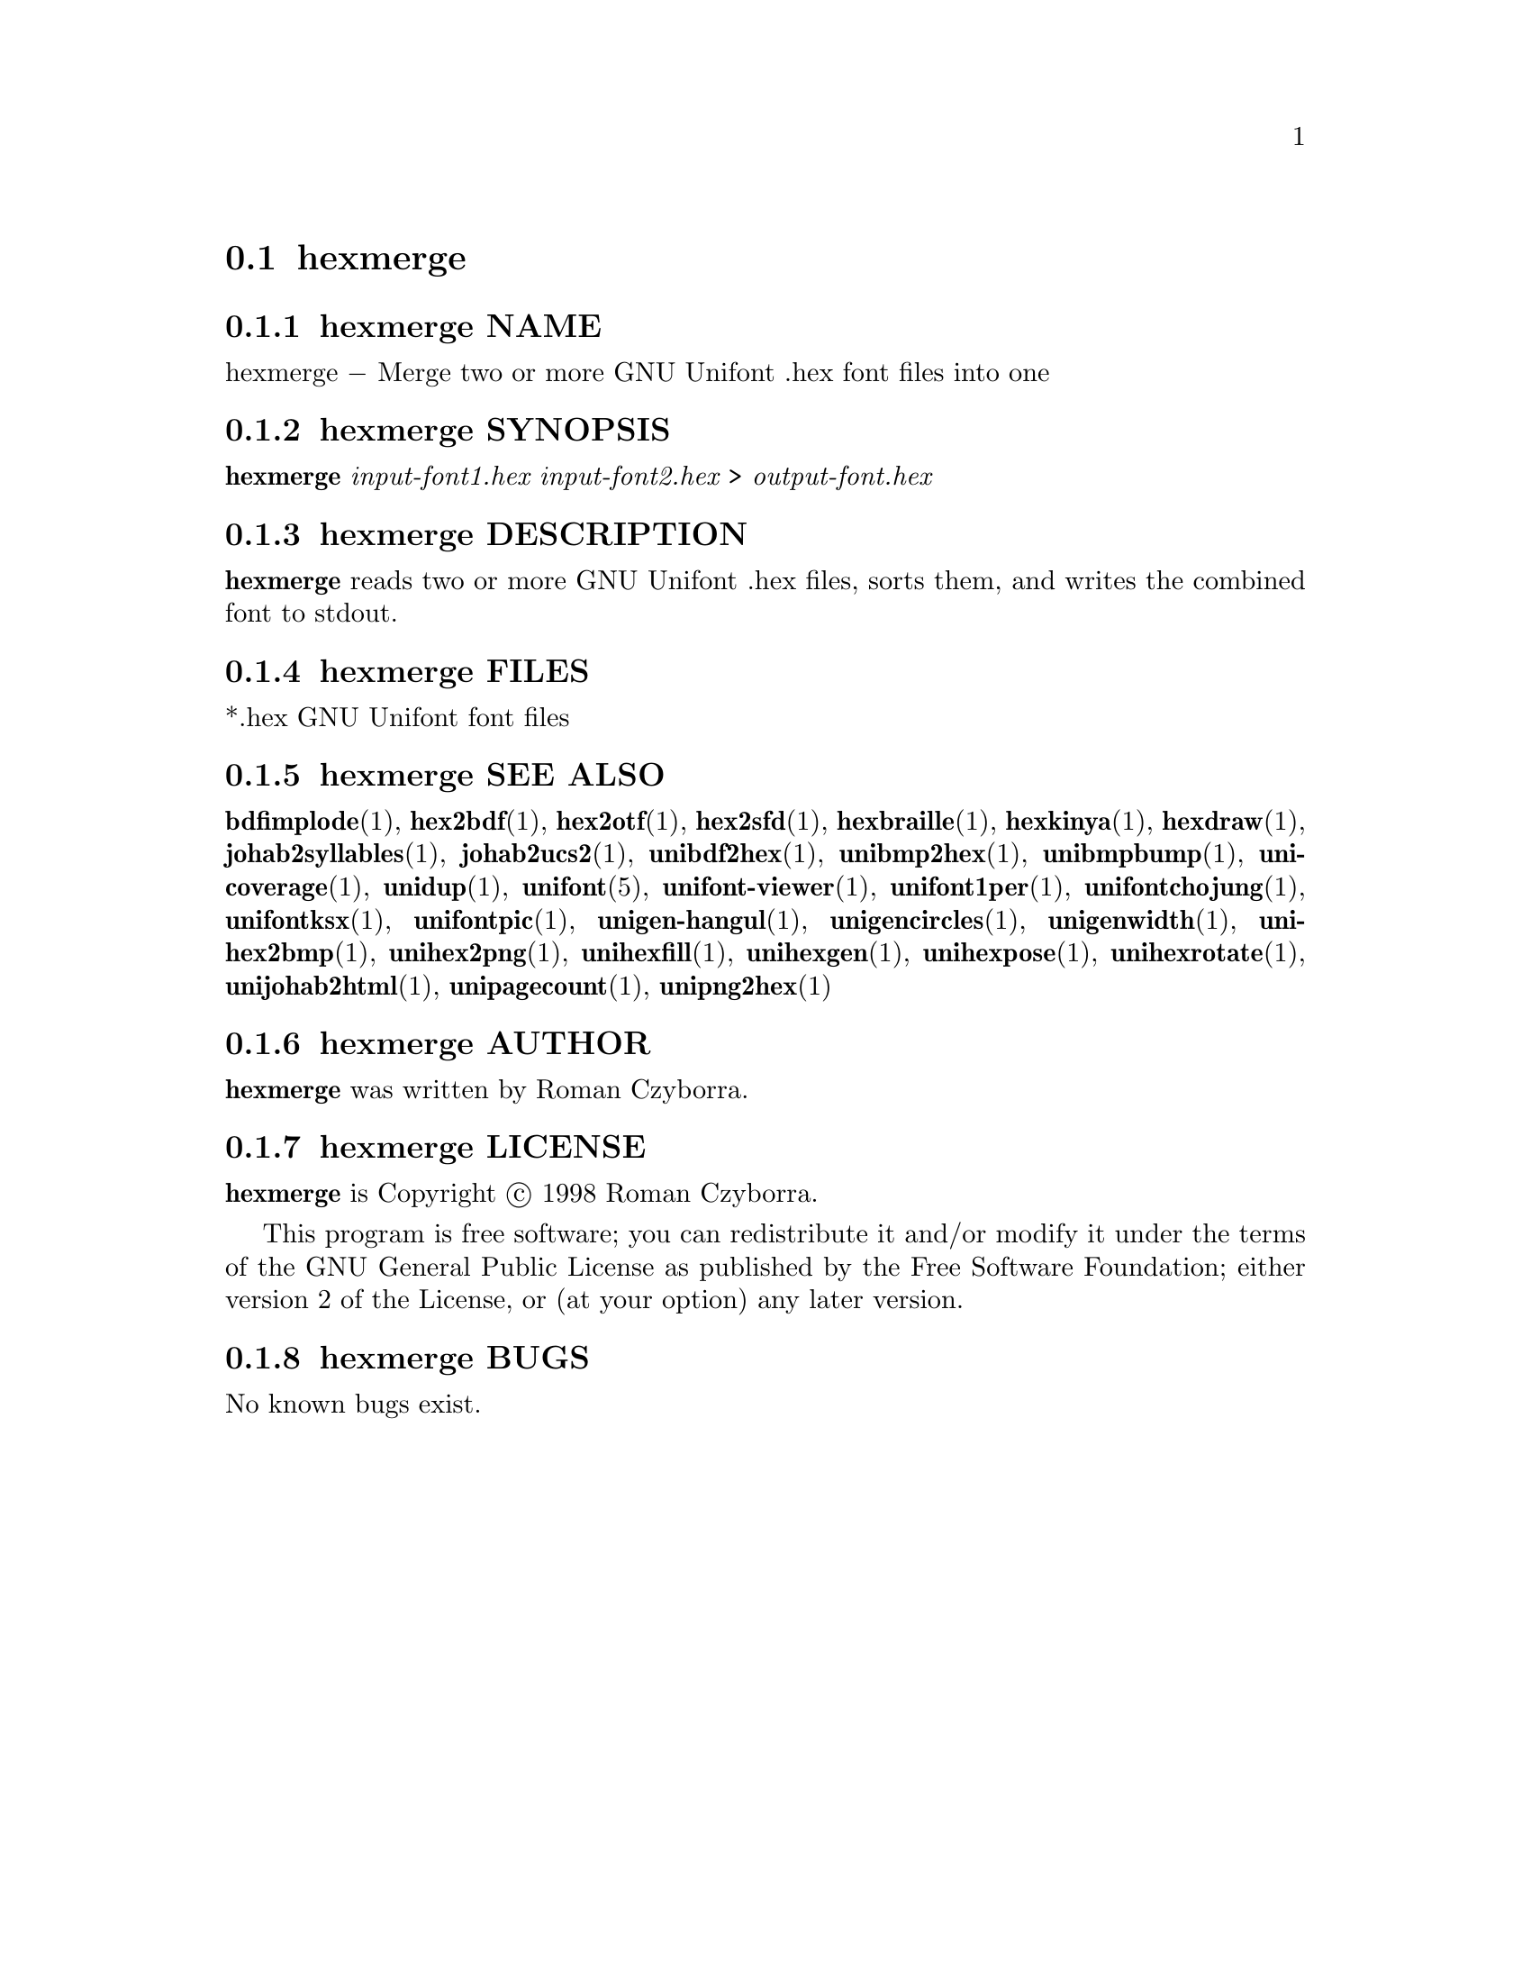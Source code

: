 @comment TROFF INPUT: .TH HEXMERGE 1 "2008 Jul 06"

@node hexmerge
@section hexmerge
@c DEBUG: print_menu("@section")

@menu
* hexmerge NAME::
* hexmerge SYNOPSIS::
* hexmerge DESCRIPTION::
* hexmerge FILES::
* hexmerge SEE ALSO::
* hexmerge AUTHOR::
* hexmerge LICENSE::
* hexmerge BUGS::

@end menu


@comment TROFF INPUT: .SH NAME

@node hexmerge NAME
@subsection hexmerge NAME
@c DEBUG: print_menu("hexmerge NAME")

hexmerge @minus{} Merge two or more GNU Unifont .hex font files into one
@comment TROFF INPUT: .SH SYNOPSIS

@node hexmerge SYNOPSIS
@subsection hexmerge SYNOPSIS
@c DEBUG: print_menu("hexmerge SYNOPSIS")

@b{hexmerge} @i{input-font1.hex input-font2.hex }> @i{output-font.hex}
@comment TROFF INPUT: .SH DESCRIPTION

@node hexmerge DESCRIPTION
@subsection hexmerge DESCRIPTION
@c DEBUG: print_menu("hexmerge DESCRIPTION")

@comment TROFF INPUT: .B hexmerge
@b{hexmerge}
reads two or more GNU Unifont .hex files, sorts them, and writes
the combined font to stdout.
@comment TROFF INPUT: .SH FILES

@node hexmerge FILES
@subsection hexmerge FILES
@c DEBUG: print_menu("hexmerge FILES")

*.hex GNU Unifont font files
@comment TROFF INPUT: .SH SEE ALSO

@node hexmerge SEE ALSO
@subsection hexmerge SEE ALSO
@c DEBUG: print_menu("hexmerge SEE ALSO")

@comment TROFF INPUT: .BR bdfimplode (1),
@b{bdfimplode}@r{(1),}
@comment TROFF INPUT: .BR hex2bdf (1),
@b{hex2bdf}@r{(1),}
@comment TROFF INPUT: .BR hex2otf (1),
@b{hex2otf}@r{(1),}
@comment TROFF INPUT: .BR hex2sfd (1),
@b{hex2sfd}@r{(1),}
@comment TROFF INPUT: .BR hexbraille (1),
@b{hexbraille}@r{(1),}
@comment TROFF INPUT: .BR hexkinya (1),
@b{hexkinya}@r{(1),}
@comment TROFF INPUT: .BR hexdraw (1),
@b{hexdraw}@r{(1),}
@comment TROFF INPUT: .BR johab2syllables (1),
@b{johab2syllables}@r{(1),}
@comment TROFF INPUT: .BR johab2ucs2 (1),
@b{johab2ucs2}@r{(1),}
@comment TROFF INPUT: .BR unibdf2hex (1),
@b{unibdf2hex}@r{(1),}
@comment TROFF INPUT: .BR unibmp2hex (1),
@b{unibmp2hex}@r{(1),}
@comment TROFF INPUT: .BR unibmpbump (1),
@b{unibmpbump}@r{(1),}
@comment TROFF INPUT: .BR unicoverage (1),
@b{unicoverage}@r{(1),}
@comment TROFF INPUT: .BR unidup (1),
@b{unidup}@r{(1),}
@comment TROFF INPUT: .BR unifont (5),
@b{unifont}@r{(5),}
@comment TROFF INPUT: .BR unifont-viewer (1),
@b{unifont-viewer}@r{(1),}
@comment TROFF INPUT: .BR unifont1per (1),
@b{unifont1per}@r{(1),}
@comment TROFF INPUT: .BR unifontchojung (1),
@b{unifontchojung}@r{(1),}
@comment TROFF INPUT: .BR unifontksx (1),
@b{unifontksx}@r{(1),}
@comment TROFF INPUT: .BR unifontpic (1),
@b{unifontpic}@r{(1),}
@comment TROFF INPUT: .BR unigen-hangul (1),
@b{unigen-hangul}@r{(1),}
@comment TROFF INPUT: .BR unigencircles (1),
@b{unigencircles}@r{(1),}
@comment TROFF INPUT: .BR unigenwidth (1),
@b{unigenwidth}@r{(1),}
@comment TROFF INPUT: .BR unihex2bmp (1),
@b{unihex2bmp}@r{(1),}
@comment TROFF INPUT: .BR unihex2png (1),
@b{unihex2png}@r{(1),}
@comment TROFF INPUT: .BR unihexfill (1),
@b{unihexfill}@r{(1),}
@comment TROFF INPUT: .BR unihexgen (1),
@b{unihexgen}@r{(1),}
@comment TROFF INPUT: .BR unihexpose (1),
@b{unihexpose}@r{(1),}
@comment TROFF INPUT: .BR unihexrotate (1),
@b{unihexrotate}@r{(1),}
@comment TROFF INPUT: .BR unijohab2html (1),
@b{unijohab2html}@r{(1),}
@comment TROFF INPUT: .BR unipagecount (1),
@b{unipagecount}@r{(1),}
@comment TROFF INPUT: .BR unipng2hex (1)
@b{unipng2hex}@r{(1)}
@comment TROFF INPUT: .SH AUTHOR

@node hexmerge AUTHOR
@subsection hexmerge AUTHOR
@c DEBUG: print_menu("hexmerge AUTHOR")

@comment TROFF INPUT: .B hexmerge
@b{hexmerge}
was written by Roman Czyborra.
@comment TROFF INPUT: .SH LICENSE

@node hexmerge LICENSE
@subsection hexmerge LICENSE
@c DEBUG: print_menu("hexmerge LICENSE")

@comment TROFF INPUT: .B hexmerge
@b{hexmerge}
is Copyright @copyright{} 1998 Roman Czyborra.
@comment TROFF INPUT: .PP

This program is free software; you can redistribute it and/or modify
it under the terms of the GNU General Public License as published by
the Free Software Foundation; either version 2 of the License, or
(at your option) any later version.
@comment TROFF INPUT: .SH BUGS

@node hexmerge BUGS
@subsection hexmerge BUGS
@c DEBUG: print_menu("hexmerge BUGS")

No known bugs exist.
